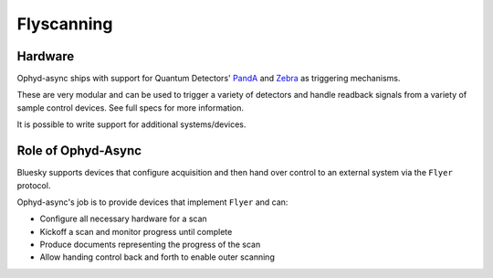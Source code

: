 Flyscanning
===========

Hardware
--------

Ophyd-async ships with support for Quantum Detectors' PandA_ and Zebra_ as triggering mechanisms.

These are very modular and can be used to trigger a variety of detectors and handle readback signals from a variety of sample control devices. See full specs for more information.

It is possible to write support for additional systems/devices.


Role of Ophyd-Async
-------------------

Bluesky supports devices that configure acquisition and then hand over control to an external system via the ``Flyer`` protocol. 

Ophyd-async's job is to provide devices that implement ``Flyer`` and can:

- Configure all necessary hardware for a scan
- Kickoff a scan and monitor progress until complete
- Produce documents representing the progress of the scan
- Allow handing control back and forth to enable outer scanning

.. _PandA: https://quantumdetectors.com/products/pandabox/
.. _Zebra: https://quantumdetectors.com/products/zebra/
